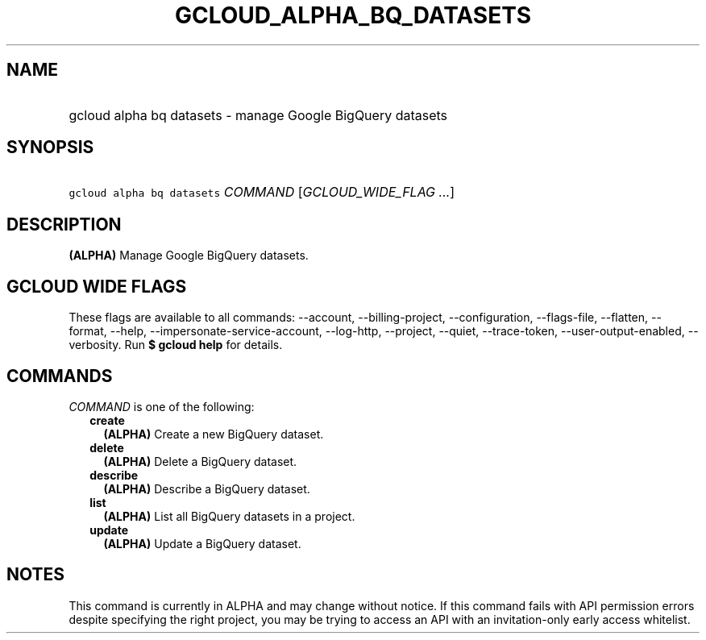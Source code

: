 
.TH "GCLOUD_ALPHA_BQ_DATASETS" 1



.SH "NAME"
.HP
gcloud alpha bq datasets \- manage Google BigQuery datasets



.SH "SYNOPSIS"
.HP
\f5gcloud alpha bq datasets\fR \fICOMMAND\fR [\fIGCLOUD_WIDE_FLAG\ ...\fR]



.SH "DESCRIPTION"

\fB(ALPHA)\fR Manage Google BigQuery datasets.



.SH "GCLOUD WIDE FLAGS"

These flags are available to all commands: \-\-account, \-\-billing\-project,
\-\-configuration, \-\-flags\-file, \-\-flatten, \-\-format, \-\-help,
\-\-impersonate\-service\-account, \-\-log\-http, \-\-project, \-\-quiet,
\-\-trace\-token, \-\-user\-output\-enabled, \-\-verbosity. Run \fB$ gcloud
help\fR for details.



.SH "COMMANDS"

\f5\fICOMMAND\fR\fR is one of the following:

.RS 2m
.TP 2m
\fBcreate\fR
\fB(ALPHA)\fR Create a new BigQuery dataset.

.TP 2m
\fBdelete\fR
\fB(ALPHA)\fR Delete a BigQuery dataset.

.TP 2m
\fBdescribe\fR
\fB(ALPHA)\fR Describe a BigQuery dataset.

.TP 2m
\fBlist\fR
\fB(ALPHA)\fR List all BigQuery datasets in a project.

.TP 2m
\fBupdate\fR
\fB(ALPHA)\fR Update a BigQuery dataset.


.RE
.sp

.SH "NOTES"

This command is currently in ALPHA and may change without notice. If this
command fails with API permission errors despite specifying the right project,
you may be trying to access an API with an invitation\-only early access
whitelist.

